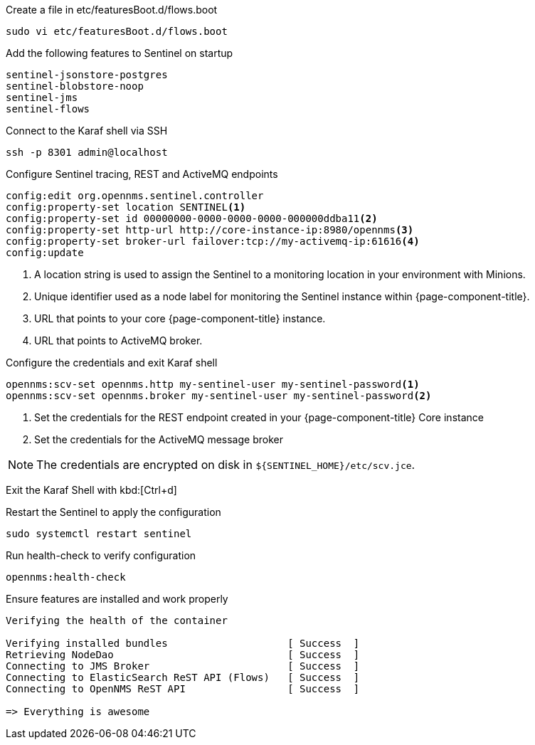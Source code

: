 .Create a file in etc/featuresBoot.d/flows.boot
[source, console]
----
sudo vi etc/featuresBoot.d/flows.boot
----

.Add the following features to Sentinel on startup
[source, flows.boot]
----
sentinel-jsonstore-postgres
sentinel-blobstore-noop
sentinel-jms
sentinel-flows
----

.Connect to the Karaf shell via SSH
[source, console]
----
ssh -p 8301 admin@localhost
----

.Configure Sentinel tracing, REST and ActiveMQ endpoints
[source, karaf]
----
config:edit org.opennms.sentinel.controller
config:property-set location SENTINEL<1>
config:property-set id 00000000-0000-0000-0000-000000ddba11<2>
config:property-set http-url http://core-instance-ip:8980/opennms<3>
config:property-set broker-url failover:tcp://my-activemq-ip:61616<4>
config:update
----

<1> A location string is used to assign the Sentinel to a monitoring location in your environment with Minions.
<2> Unique identifier used as a node label for monitoring the Sentinel instance within {page-component-title}.
<3> URL that points to your core {page-component-title} instance.
<4> URL that points to ActiveMQ broker.

.Configure the credentials and exit Karaf shell
[source, karaf]
----
opennms:scv-set opennms.http my-sentinel-user my-sentinel-password<1>
opennms:scv-set opennms.broker my-sentinel-user my-sentinel-password<2>
----
<1> Set the credentials for the REST endpoint created in your {page-component-title} Core instance
<2> Set the credentials for the ActiveMQ message broker

NOTE: The credentials are encrypted on disk in `$\{SENTINEL_HOME}/etc/scv.jce`.

Exit the Karaf Shell with kbd:[Ctrl+d]

.Restart the Sentinel to apply the configuration
[source, console]
----
sudo systemctl restart sentinel
----

.Run health-check to verify configuration
[source, karaf]
----
opennms:health-check
----

.Ensure features are installed and work properly
[source, output]
----
Verifying the health of the container

Verifying installed bundles                    [ Success  ]
Retrieving NodeDao                             [ Success  ]
Connecting to JMS Broker                       [ Success  ]
Connecting to ElasticSearch ReST API (Flows)   [ Success  ]
Connecting to OpenNMS ReST API                 [ Success  ]

=> Everything is awesome
----
